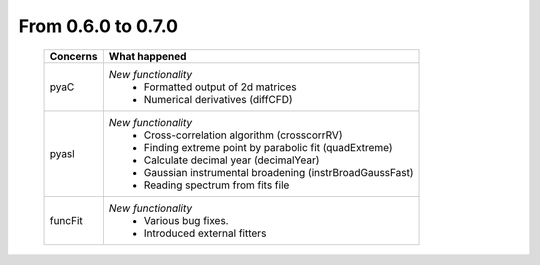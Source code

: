 From 0.6.0 to 0.7.0
===================

  ==================  =============================================
  Concerns            What happened
  ==================  =============================================
  pyaC                *New functionality*
                        - Formatted output of 2d matrices
                        - Numerical derivatives (diffCFD)
  pyasl               *New functionality*
                        - Cross-correlation algorithm (crosscorrRV)
                        - Finding extreme point by parabolic fit
                          (quadExtreme)
                        - Calculate decimal year (decimalYear)
                        - Gaussian instrumental broadening
                          (instrBroadGaussFast)
                        - Reading spectrum from fits file
  funcFit             *New functionality*
                        - Various bug fixes.
                        - Introduced external fitters
  ==================  =============================================